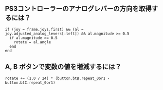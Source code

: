 #+OPTIONS: toc:nil num:nil author:nil creator:nil \n:nil |:t
#+OPTIONS: @:t ::t ^:t -:t f:t *:t <:t

** PS3コントローラーのアナログレバーの方向を取得するには？

: if (joy = frame.joys.first) && (al = joy.adjusted_analog_levers[:left]) && al.magnitude >= 0.5
:   if al.magnitude >= 0.5
:     rotate = al.angle
:   end
: end

** A, B ボタンで変数の値を増減するには？

: rotate += (1.0 / 24) * (button.btB.repeat_0or1 - button.btC.repeat_0or1)
